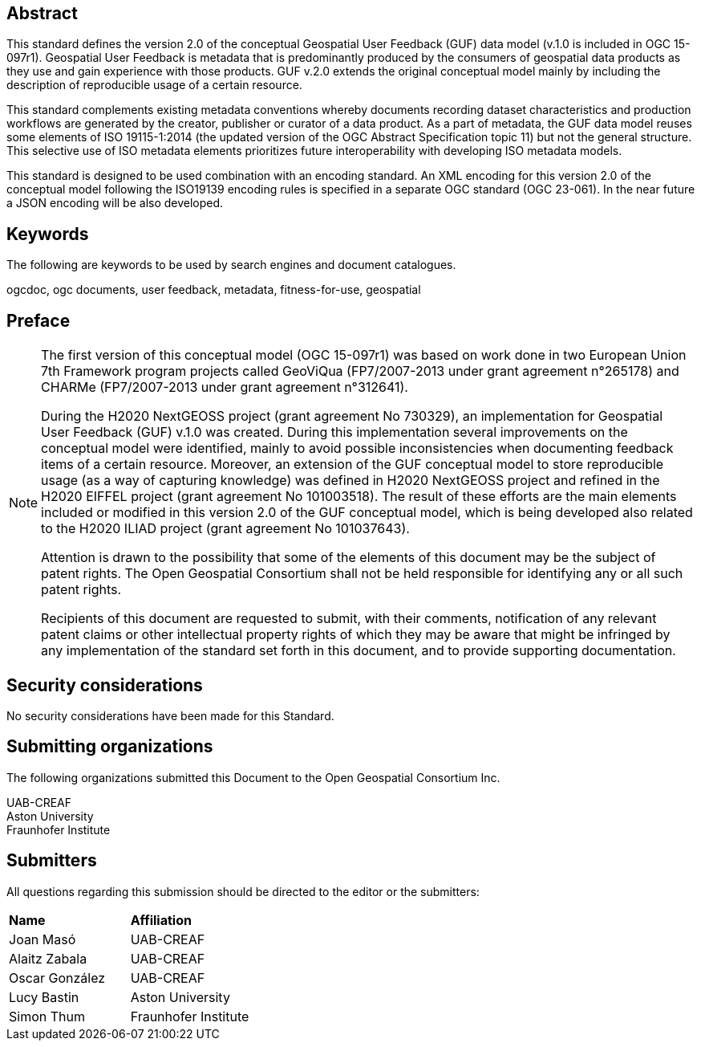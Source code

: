 [abstract]
== Abstract
{set:bgcolor:#D5F5E3}
This standard defines the version 2.0 of the conceptual Geospatial User Feedback (GUF) data model (v.1.0 is included in OGC 15-097r1). Geospatial User Feedback is metadata that is predominantly produced by the consumers of geospatial data products as they use and gain experience with those products. GUF v.2.0 extends the original conceptual model mainly by including the description of reproducible usage of a certain resource.

This standard complements existing metadata conventions whereby documents recording dataset characteristics and production workflows are generated by the creator, publisher or curator of a data product. As a part of metadata, the GUF data model reuses some elements of ISO 19115-1:2014 (the updated version of the OGC Abstract Specification topic 11) but not the general structure. This selective use of ISO metadata elements prioritizes future interoperability with developing ISO metadata models. 

This standard is designed to be used combination with an encoding standard. An XML encoding for this version 2.0 of the conceptual model following the ISO19139 encoding rules is specified in a separate OGC standard (OGC 23-061). In the near future a JSON encoding will be also developed.

== Keywords

//Keywords inserted here by Metanorma $$

The following are keywords to be used by search engines and document catalogues.

ogcdoc, ogc documents, user feedback, metadata, fitness-for-use, geospatial

== Preface

[NOTE]
====
The first version of this conceptual model (OGC 15-097r1) was based on work done in two European Union 7th Framework program projects called GeoViQua (FP7/2007-2013 under grant agreement n°265178) and CHARMe (FP7/2007-2013 under grant agreement n°312641).

During the H2020 NextGEOSS project (grant agreement No 730329), an implementation for Geospatial User Feedback (GUF) v.1.0 was created. During this implementation several improvements on the conceptual model were identified, mainly to avoid possible inconsistencies when documenting feedback items of a certain resource. Moreover, an extension of the GUF conceptual model to store reproducible usage (as a way of capturing knowledge) was defined in H2020 NextGEOSS project and refined in the H2020 EIFFEL project (grant agreement No 101003518). The result of these efforts are the main elements included or modified in this version 2.0 of the GUF conceptual model, which is being developed also related to the H2020 ILIAD project (grant agreement No 101037643).

Attention is drawn to the possibility that some of the elements of this document may be the subject of patent rights. The Open Geospatial Consortium shall not be held responsible for identifying any or all such patent rights.

Recipients of this document are requested to submit, with their comments, notification of any relevant patent claims or other intellectual property rights of which they may be aware that might be infringed by any implementation of the standard set forth in this document, and to provide supporting documentation.
====

== Security considerations

No security considerations have been made for this Standard.


== Submitting organizations

// Submitting organizations inserted here by Metanorma

The following organizations submitted this Document to the Open Geospatial Consortium Inc.

UAB-CREAF +
Aston University +
Fraunhofer Institute


== Submitters

All questions regarding this submission should be directed to the editor or the submitters:

|===
|*Name* |*Affiliation*
| Joan Masó | UAB-CREAF
| Alaitz Zabala | UAB-CREAF
| Oscar González | UAB-CREAF
| Lucy Bastin | Aston University
| Simon Thum | Fraunhofer Institute
|===

//== Contributors

//This clause is optional.

//Additional contributors to this Standard include the following:

//Individual name(s), Organization
